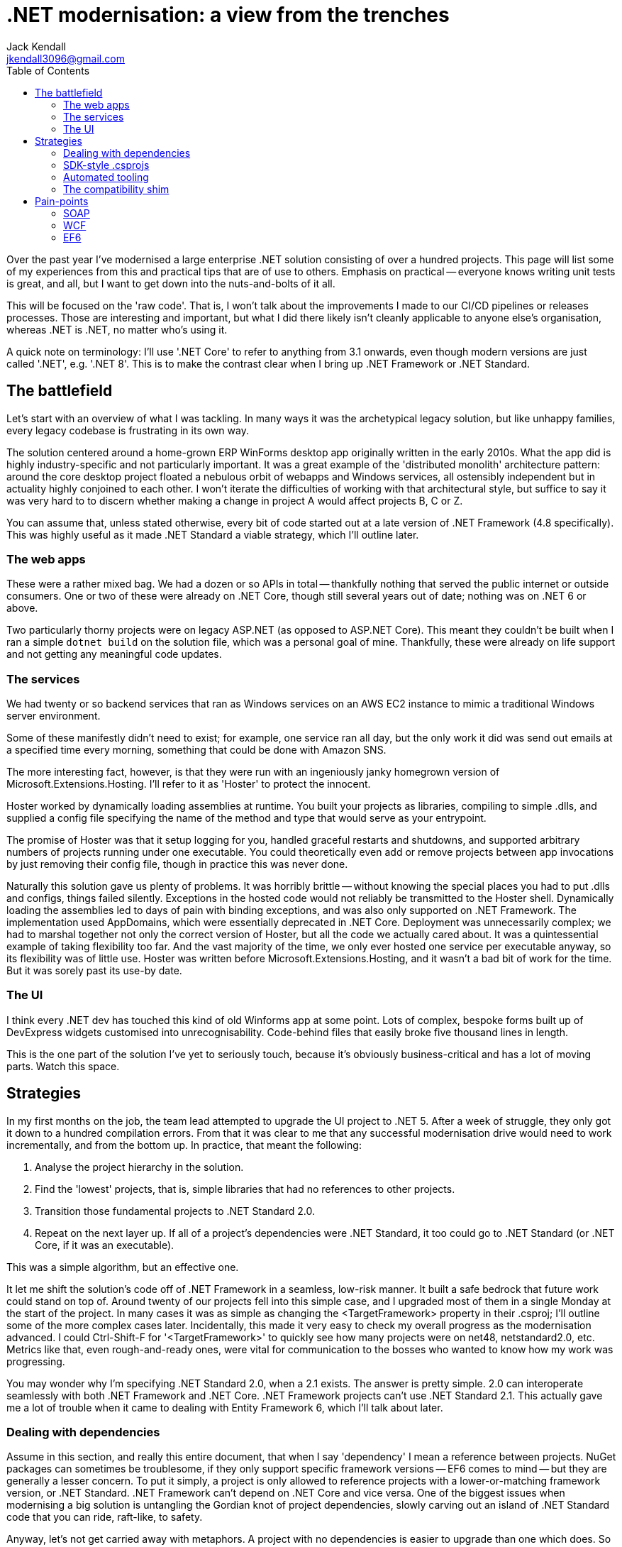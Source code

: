 = .NET modernisation: a view from the trenches
Jack Kendall <jkendall3096@gmail.com>
:toc:

Over the past year I've modernised a large enterprise .NET solution consisting of over a hundred projects. This page will list some of my experiences from this and practical tips that are of use to others. Emphasis on practical -- everyone knows writing unit tests is great, and all, but I want to get down into the nuts-and-bolts of it all.

This will be focused on the 'raw code'. That is, I won't talk about the improvements I made to our CI/CD pipelines or releases processes. Those are interesting and important, but what I did there likely isn't cleanly applicable to anyone else's organisation, whereas .NET is .NET, no matter who's using it.

A quick note on terminology: I'll use '.NET Core' to refer to anything from 3.1 onwards, even though modern versions are just called '.NET', e.g. '.NET 8'. This is to make the contrast clear when I bring up .NET Framework or .NET Standard.

== The battlefield
Let's start with an overview of what I was tackling. In many ways it was the archetypical legacy solution, but like unhappy families, every legacy codebase is frustrating in its own way.

The solution centered around a home-grown ERP WinForms desktop app originally written in the early 2010s. What the app did is highly industry-specific and not particularly important. It was a great example of the 'distributed monolith' architecture pattern: around the core desktop project floated a nebulous orbit of webapps and Windows services, all ostensibly independent but in actuality highly conjoined to each other. I won't iterate the difficulties of working with that architectural style, but suffice to say it was very hard to to discern whether making a change in project A would affect projects B, C or Z.

You can assume that, unless stated otherwise, every bit of code started out at a late version of .NET Framework (4.8 specifically). This was highly useful as it made .NET Standard a viable strategy, which I'll outline later.

=== The web apps
These were a rather mixed bag. We had a dozen or so APIs in total -- thankfully nothing that served the public internet or outside consumers. One or two of these were already on .NET Core, though still several years out of date; nothing was on .NET 6 or above.

Two particularly thorny projects were on legacy ASP.NET (as opposed to ASP.NET Core). This meant they couldn't be built when I ran a simple `dotnet build` on the solution file, which was a personal goal of mine.
Thankfully, these were already on life support and not getting any meaningful code updates.

=== The services
We had twenty or so backend services that ran as Windows services on an AWS EC2 instance to mimic a traditional Windows server environment.

Some of these manifestly didn't need to exist; for example, one service ran all day, but the only work it did was send out emails at a specified time every morning, something that could be done with Amazon SNS.

The more interesting fact, however, is that they were run with an ingeniously janky homegrown version of Microsoft.Extensions.Hosting. I'll refer to it as 'Hoster' to protect the innocent.

Hoster worked by dynamically loading assemblies at runtime. You built your projects as libraries, compiling to simple .dlls, and supplied a config file specifying the name of the method and type that would serve as your entrypoint.

The promise of Hoster was that it setup logging for you, handled graceful restarts and shutdowns, and supported arbitrary numbers of projects running under one executable. You could theoretically even add or remove projects between app invocations by just removing their config file, though in practice this was never done.

Naturally this solution gave us plenty of problems. It was horribly brittle -- without knowing the special places you had to put .dlls and configs, things failed silently. Exceptions in the hosted code would not reliably be transmitted to the Hoster shell. Dynamically loading the assemblies led to days of pain with binding exceptions, and was also only supported on .NET Framework. The implementation used AppDomains, which were essentially deprecated in .NET Core. Deployment was unnecessarily complex; we had to marshal together not only the correct version of Hoster, but all the code we actually cared about. It was a quintessential example of taking flexibility too far. And the vast majority of the time, we only ever hosted one service per executable anyway, so its flexibility was of little use. Hoster was written before Microsoft.Extensions.Hosting, and it wasn't a bad bit of work for the time. But it was sorely past its use-by date.

=== The UI
I think every .NET dev has touched this kind of old Winforms app at some point. Lots of complex, bespoke forms built up of DevExpress widgets customised into unrecognisability. Code-behind files that easily broke five thousand lines in length.

This is the one part of the solution I've yet to seriously touch, because it's obviously business-critical and has a lot of moving parts. Watch this space.

== Strategies
In my first months on the job, the team lead attempted to upgrade the UI project to .NET 5. After a week of struggle, they only got it down to a hundred compilation errors. From that it was clear to me that any successful modernisation drive would need to work incrementally, and from the bottom up. In practice, that meant the following:

1. Analyse the project hierarchy in the solution.
2. Find the 'lowest' projects, that is, simple libraries that had no references to other projects.
3. Transition those fundamental projects to .NET Standard 2.0.
4. Repeat on the next layer up. If all of a project's dependencies were .NET Standard, it too could go to .NET Standard (or .NET Core, if it was an executable).

This was a simple algorithm, but an effective one.

It let me shift the solution's code off of .NET Framework in a seamless, low-risk manner. It built a safe bedrock that future work could stand on top of. Around twenty of our projects fell into this simple case, and I upgraded most of them in a single Monday at the start of the project. In many cases it was as simple as changing the <TargetFramework> property in their .csproj; I'll outline some of the more complex cases later. Incidentally, this made it very easy to check my overall progress as the modernisation advanced. I could Ctrl-Shift-F for '<TargetFramework>' to quickly see how many projects were on net48, netstandard2.0, etc. Metrics like that, even rough-and-ready ones, were vital for communication to the bosses who wanted to know how my work was progressing.

You may wonder why I'm specifying .NET Standard 2.0, when a 2.1 exists. The answer is pretty simple. 2.0 can interoperate seamlessly with both .NET Framework and .NET Core. .NET Framework projects can't use .NET Standard 2.1. This actually gave me a lot of trouble when it came to dealing with Entity Framework 6, which I'll talk about later.

=== Dealing with dependencies
Assume in this section, and really this entire document, that when I say 'dependency' I mean a reference between projects. NuGet packages can sometimes be troublesome, if they only support specific framework versions -- EF6 comes to mind -- but they are generally a lesser concern. To put it simply, a project is only allowed to reference projects with a lower-or-matching framework version, or .NET Standard. .NET Framework can't depend on .NET Core and vice versa. One of the biggest issues when modernising a big solution is untangling the Gordian knot of project dependencies, slowly carving out an island of .NET Standard code that you can ride, raft-like, to safety.

Anyway, let's not get carried away with metaphors. A project with no dependencies is easier to upgrade than one which does. So naturally we should try to trim down the dependencies of our projects as much as possible. Naturally this isn't important if the dependencies are themselves .NET Standard already. The bottom-up approach should make this the case a lot of the time, but it's not feasible to follow with 100% consistency, so sometimes you'll need to migrate away from a .NET Framework dependency.

Trimming dependencies takes two forms: removing unnecessary dependencies and narrowing your dependencies.

By 'unnecessary', I mean a project dependency that is entirely unused and can be removed with no ill effect in the consumer. This happens more frequently than you might think in a legacy codebase with lots of churn; if a piece of code moves from HelperLibrary.Imp to BasicCode.Core, you might not realise the HelperLibrary reference is no longer needed. Manually auditing all your project references is a pain -- the best approach I know of is to comment them out one-by-one in the .csproj, build the project and see if it breaks. It's much better to use tooling for this. I use Rider as my daily driver, and it has a 'find unused references' feature which identifies unused assemblies most of the time. Doing this let me cut out dozens of dependency-links between projects and made more than a few of them entirely isolated (and, thereby, trivial to upgrade).

What about 'narrowing' your dependencies? This means only depending on what you actually *need*. There are two scenarios where you can end up depending on more than what's necessary.

1. You require code in project A, but you get it through a transitive dependency on project B, which you don't need.
2. You require some code in project A, but not all of it, or even a majority of it. In the extreme case, you have a reference to an entire project just to use one or two methods.

Fixing the first step is fairly easy. Reference the project you need directly. Transitive project dependencies are useful, but they also hide information, and during a modernisation drive that should be avoided.
I didn't have access to any fancy tools like NDepend to map out the project hierarchy in my solution, so I just played this part by ear. Note that this usually requires the projects in questions to have SDK-style .csprojs, which I talk about in a later point.

As for 2), this is where we get into splitting up projects or reorganising code.

A project might be 'held back' to .NET Framework by one small little class that happens to use WCF or an API that's not supported on later versions. In those cases it's often valuable to extract that 1% of the project out to somewhere else, potentially even its own project. This does lead to solution bloat, but sometimes things have to get worse before they can get better. You can also take the route of quarantining all the legacy code into its own project. Besides making other projects safe to upgrade, it also makes it very clear to other developers that they should avoid using anything in the legacy project for new work, if at all possible.

=== SDK-style .csprojs

=== Automated tooling

=== The compatibility shim
I told a white lie previously when I said that .NET Core could only interoperate with .NET Standard seamlessly. .NET Core assemblies will, in fact, try to 'just work' with .NET Framework dependencies. In a lot of cases, this will be fine and you won't notice the difference. But you get very few guarantees, working this way; if the runtime encounters something it can't handle it reserves the right to explode at runtime. So this should be considered a last resort. You'll thankfully get some very noticeable compiler warnings when you do this, which is actually quite useful, as it's easy to do this accidentally via transitive dependencies.

== Pain-points

=== SOAP

=== WCF

=== EF6